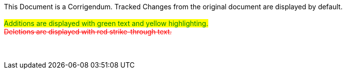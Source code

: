 ++++
<div class="docwarning hide-on-print">
<br>This Document is a Corrigendum.  Tracked Changes from the original document are displayed by default.<br><br>
<span style="color: green; background: yellow; text-decoration: none;">Additions are displayed with green text and yellow highlighting.</span><br>
<span style="color: red; text-decoration: line-through;">Deletions are displayed with red strike-through text.</span><br><br>
<br><br>
</div>
++++